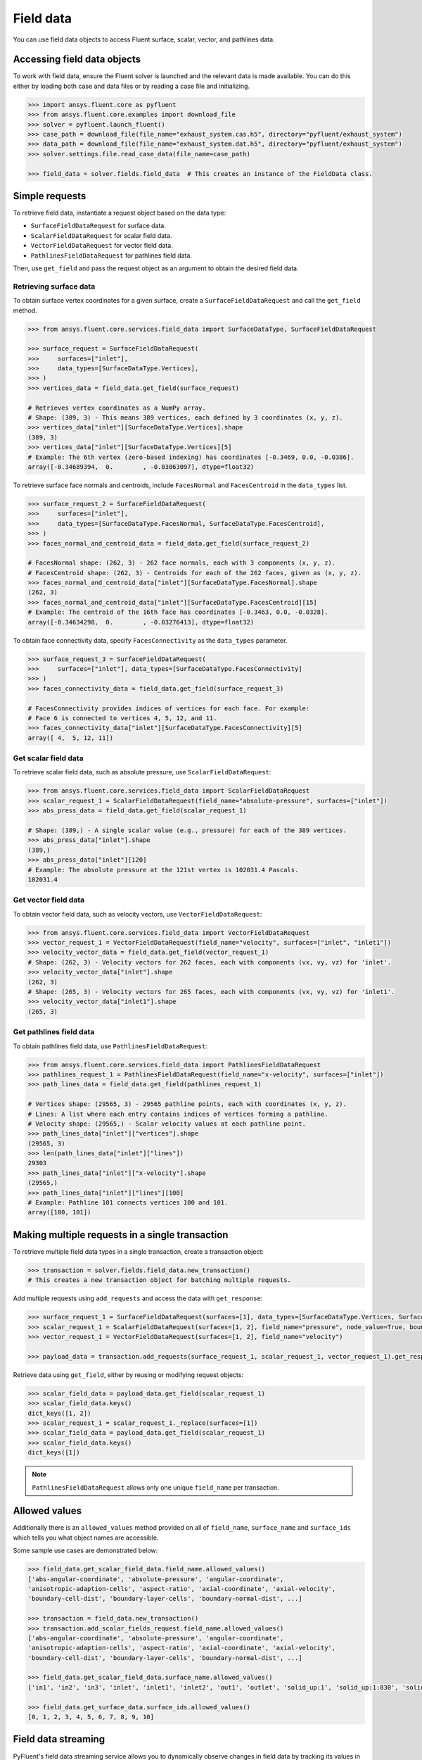 .. _ref_field_data_guide:

.. vale Google.Spacing = NO

Field data
==========

You can use field data objects to access Fluent surface, scalar, vector, and pathlines data.

Accessing field data objects
----------------------------

To work with field data, ensure the Fluent solver is launched and the relevant data is made available.
You can do this either by loading both case and data files or by reading a case file and initializing.

.. code-block:: python

  >>> import ansys.fluent.core as pyfluent
  >>> from ansys.fluent.core.examples import download_file
  >>> solver = pyfluent.launch_fluent()
  >>> case_path = download_file(file_name="exhaust_system.cas.h5", directory="pyfluent/exhaust_system")
  >>> data_path = download_file(file_name="exhaust_system.dat.h5", directory="pyfluent/exhaust_system")
  >>> solver.settings.file.read_case_data(file_name=case_path)

  >>> field_data = solver.fields.field_data  # This creates an instance of the FieldData class.

Simple requests
---------------

To retrieve field data, instantiate a request object based on the data type:

- ``SurfaceFieldDataRequest`` for surface data.
- ``ScalarFieldDataRequest`` for scalar field data.
- ``VectorFieldDataRequest`` for vector field data.
- ``PathlinesFieldDataRequest`` for pathlines field data.

Then, use ``get_field`` and pass the request object as an argument to obtain the desired field data.

Retrieving surface data
~~~~~~~~~~~~~~~~~~~~~~~
To obtain surface vertex coordinates for a given surface, create a
``SurfaceFieldDataRequest`` and call the ``get_field`` method.

.. code-block:: python

  >>> from ansys.fluent.core.services.field_data import SurfaceDataType, SurfaceFieldDataRequest

  >>> surface_request = SurfaceFieldDataRequest(
  >>>     surfaces=["inlet"],
  >>>     data_types=[SurfaceDataType.Vertices],
  >>> )
  >>> vertices_data = field_data.get_field(surface_request)

  # Retrieves vertex coordinates as a NumPy array.
  # Shape: (389, 3) - This means 389 vertices, each defined by 3 coordinates (x, y, z).
  >>> vertices_data["inlet"][SurfaceDataType.Vertices].shape
  (389, 3)
  >>> vertices_data["inlet"][SurfaceDataType.Vertices][5]
  # Example: The 6th vertex (zero-based indexing) has coordinates [-0.3469, 0.0, -0.0386].
  array([-0.34689394,  0.        , -0.03863097], dtype=float32)

To retrieve surface face normals and centroids, include ``FacesNormal`` and ``FacesCentroid``
in the ``data_types`` list.

.. code-block:: python

  >>> surface_request_2 = SurfaceFieldDataRequest(
  >>>     surfaces=["inlet"],
  >>>     data_types=[SurfaceDataType.FacesNormal, SurfaceDataType.FacesCentroid],
  >>> )
  >>> faces_normal_and_centroid_data = field_data.get_field(surface_request_2)

  # FacesNormal shape: (262, 3) - 262 face normals, each with 3 components (x, y, z).
  # FacesCentroid shape: (262, 3) - Centroids for each of the 262 faces, given as (x, y, z).
  >>> faces_normal_and_centroid_data["inlet"][SurfaceDataType.FacesNormal].shape
  (262, 3)
  >>> faces_normal_and_centroid_data["inlet"][SurfaceDataType.FacesCentroid][15]
  # Example: The centroid of the 16th face has coordinates [-0.3463, 0.0, -0.0328].
  array([-0.34634298,  0.        , -0.03276413], dtype=float32)

To obtain face connectivity data, specify ``FacesConnectivity`` as the ``data_types`` parameter.

.. code-block:: python

  >>> surface_request_3 = SurfaceFieldDataRequest(
  >>>     surfaces=["inlet"], data_types=[SurfaceDataType.FacesConnectivity]
  >>> )
  >>> faces_connectivity_data = field_data.get_field(surface_request_3)

  # FacesConnectivity provides indices of vertices for each face. For example:
  # Face 6 is connected to vertices 4, 5, 12, and 11.
  >>> faces_connectivity_data["inlet"][SurfaceDataType.FacesConnectivity][5]
  array([ 4,  5, 12, 11])

Get scalar field data
~~~~~~~~~~~~~~~~~~~~~
To retrieve scalar field data, such as absolute pressure, use ``ScalarFieldDataRequest``:

.. code-block:: python

  >>> from ansys.fluent.core.services.field_data import ScalarFieldDataRequest
  >>> scalar_request_1 = ScalarFieldDataRequest(field_name="absolute-pressure", surfaces=["inlet"])
  >>> abs_press_data = field_data.get_field(scalar_request_1)

  # Shape: (389,) - A single scalar value (e.g., pressure) for each of the 389 vertices.
  >>> abs_press_data["inlet"].shape
  (389,)
  >>> abs_press_data["inlet"][120]
  # Example: The absolute pressure at the 121st vertex is 102031.4 Pascals.
  102031.4

Get vector field data
~~~~~~~~~~~~~~~~~~~~~
To obtain vector field data, such as velocity vectors, use ``VectorFieldDataRequest``:

.. code-block:: python

  >>> from ansys.fluent.core.services.field_data import VectorFieldDataRequest
  >>> vector_request_1 = VectorFieldDataRequest(field_name="velocity", surfaces=["inlet", "inlet1"])
  >>> velocity_vector_data = field_data.get_field(vector_request_1)
  # Shape: (262, 3) - Velocity vectors for 262 faces, each with components (vx, vy, vz) for 'inlet'.
  >>> velocity_vector_data["inlet"].shape
  (262, 3)
  # Shape: (265, 3) - Velocity vectors for 265 faces, each with components (vx, vy, vz) for 'inlet1'.
  >>> velocity_vector_data["inlet1"].shape
  (265, 3)

Get pathlines field data
~~~~~~~~~~~~~~~~~~~~~~~~
To obtain pathlines field data, use ``PathlinesFieldDataRequest``:

.. code-block:: python

  >>> from ansys.fluent.core.services.field_data import PathlinesFieldDataRequest
  >>> pathlines_request_1 = PathlinesFieldDataRequest(field_name="x-velocity", surfaces=["inlet"])
  >>> path_lines_data = field_data.get_field(pathlines_request_1)

  # Vertices shape: (29565, 3) - 29565 pathline points, each with coordinates (x, y, z).
  # Lines: A list where each entry contains indices of vertices forming a pathline.
  # Velocity shape: (29565,) - Scalar velocity values at each pathline point.
  >>> path_lines_data["inlet"]["vertices"].shape
  (29565, 3)
  >>> len(path_lines_data["inlet"]["lines"])
  29303
  >>> path_lines_data["inlet"]["x-velocity"].shape
  (29565,)
  >>> path_lines_data["inlet"]["lines"][100]
  # Example: Pathline 101 connects vertices 100 and 101.
  array([100, 101])

Making multiple requests in a single transaction
------------------------------------------------
To retrieve multiple field data types in a single transaction, create a transaction object:

.. code-block:: python

  >>> transaction = solver.fields.field_data.new_transaction()
  # This creates a new transaction object for batching multiple requests.

Add multiple requests using ``add_requests`` and access the data with ``get_response``:

.. code-block:: python

  >>> surface_request_1 = SurfaceFieldDataRequest(surfaces=[1], data_types=[SurfaceDataType.Vertices, SurfaceDataType.FacesCentroid])
  >>> scalar_request_1 = ScalarFieldDataRequest(surfaces=[1, 2], field_name="pressure", node_value=True, boundary_value=True)
  >>> vector_request_1 = VectorFieldDataRequest(surfaces=[1, 2], field_name="velocity")

  >>> payload_data = transaction.add_requests(surface_request_1, scalar_request_1, vector_request_1).get_response()

Retrieve data using ``get_field``, either by reusing or modifying request objects:

.. code-block:: python

  >>> scalar_field_data = payload_data.get_field(scalar_request_1)
  >>> scalar_field_data.keys()
  dict_keys([1, 2])
  >>> scalar_request_1 = scalar_request_1._replace(surfaces=[1])
  >>> scalar_field_data = payload_data.get_field(scalar_request_1)
  >>> scalar_field_data.keys()
  dict_keys([1])

.. note::
  ``PathlinesFieldDataRequest`` allows only one unique ``field_name`` per transaction.

Allowed values
--------------
Additionally there is an ``allowed_values`` method provided on all of
``field_name``, ``surface_name`` and ``surface_ids`` which tells you what object
names are accessible.

Some sample use cases are demonstrated below:

.. code-block:: python

  >>> field_data.get_scalar_field_data.field_name.allowed_values()
  ['abs-angular-coordinate', 'absolute-pressure', 'angular-coordinate',
  'anisotropic-adaption-cells', 'aspect-ratio', 'axial-coordinate', 'axial-velocity',
  'boundary-cell-dist', 'boundary-layer-cells', 'boundary-normal-dist', ...]

  >>> transaction = field_data.new_transaction()
  >>> transaction.add_scalar_fields_request.field_name.allowed_values()
  ['abs-angular-coordinate', 'absolute-pressure', 'angular-coordinate',
  'anisotropic-adaption-cells', 'aspect-ratio', 'axial-coordinate', 'axial-velocity',
  'boundary-cell-dist', 'boundary-layer-cells', 'boundary-normal-dist', ...]

  >>> field_data.get_scalar_field_data.surface_name.allowed_values()
  ['in1', 'in2', 'in3', 'inlet', 'inlet1', 'inlet2', 'out1', 'outlet', 'solid_up:1', 'solid_up:1:830', 'solid_up:1:830-shadow']

  >>> field_data.get_surface_data.surface_ids.allowed_values()
  [0, 1, 2, 3, 4, 5, 6, 7, 8, 9, 10]


Field data streaming
--------------------

PyFluent's field data streaming service allows you to dynamically observe changes
in field data by tracking its values in real time. You can integrate PyFluent's
field data streaming callback mechanism with visualization
tools from the Python ecosystem, making it easy to visualize the data of interest.

.. note::
   In **Meshing mode**, only 'field_data_streaming' provides a valid interface as of now.
   Other methods currently return an empty array when used in Meshing mode.

   The 'field_data_streaming' is available only for the **Meshing mode**.

The following example demonstrates how to update mesh data in **Meshing mode**
using the field data streaming mechanism:

.. code-block:: python

  >>> import ansys.fluent.core as pyfluent
  >>> from ansys.fluent.core import examples

  >>> # Download example geometry file
  >>> import_file_name = examples.download_file(
  >>>     "mixing_elbow.pmdb", "pyfluent/mixing_elbow"
  >>> )

  >>> # Launch Fluent in Meshing mode
  >>> meshing = pyfluent.launch_fluent(mode=pyfluent.FluentMode.MESHING)

  >>> # Dictionary to store mesh data
  >>> mesh_data = {}

  >>> # Define a callback function to process streamed field data
  >>> def plot_mesh(index, field_name, data):
  >>>     if data is not None:
  >>>         if index in mesh_data:
  >>>             mesh_data[index].update({field_name: data})
  >>>         else:
  >>>             mesh_data[index] = {field_name: data}

  >>> # Register the callback function
  >>> meshing.fields.field_data_streaming.register_callback(plot_mesh)

  >>> # Start field data streaming with byte stream and chunk size
  >>> meshing.fields.field_data_streaming.start(provideBytesStream=True, chunkSize=1024)

  >>> # Initialize the Meshing workflow
  >>> meshing.workflow.InitializeWorkflow(WorkflowType="Watertight Geometry")

  >>> # Import the geometry into the workflow
  >>> meshing.workflow.TaskObject["Import Geometry"].Arguments = {
  >>>    "FileName": import_file_name,
  >>>    "LengthUnit": "in",
  >>> }

  >>> meshing.workflow.TaskObject["Import Geometry"].Execute()
